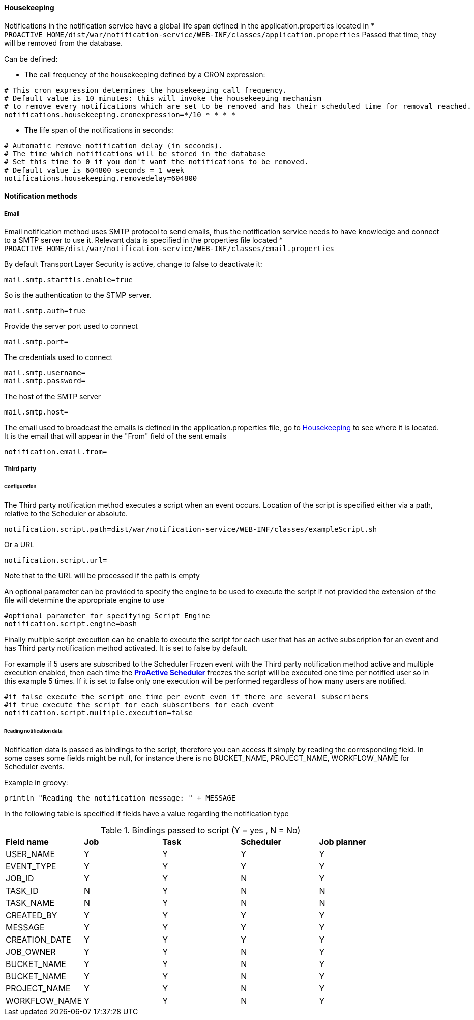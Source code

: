 ==== Housekeeping

Notifications in the notification service have a global life span defined in the
application.properties located in * `PROACTIVE_HOME/dist/war/notification-service/WEB-INF/classes/application.properties`
Passed that time, they will be removed from the database.

Can be defined:

- The call frequency of the housekeeping defined by a CRON expression:
----
# This cron expression determines the housekeeping call frequency.
# Default value is 10 minutes: this will invoke the housekeeping mechanism
# to remove every notifications which are set to be removed and has their scheduled time for removal reached.
notifications.housekeeping.cronexpression=*/10 * * * *
----

- The life span of the notifications in seconds:
----
# Automatic remove notification delay (in seconds).
# The time which notifications will be stored in the database
# Set this time to 0 if you don't want the notifications to be removed.
# Default value is 604800 seconds = 1 week
notifications.housekeeping.removedelay=604800
----
==== Notification methods

===== Email

Email notification method uses SMTP protocol to send emails, thus the notification
service needs to have knowledge and connect to a SMTP server to use it.
Relevant data is specified in the properties file located
* `PROACTIVE_HOME/dist/war/notification-service/WEB-INF/classes/email.properties`

By default Transport Layer Security is active, change to false to deactivate it:
----
mail.smtp.starttls.enable=true
----
So is the authentication to the STMP server.
----
mail.smtp.auth=true
----

Provide the server port used to connect
----
mail.smtp.port=
----

The credentials used to connect
----
mail.smtp.username=
mail.smtp.password=
----

The host of the SMTP server
----
mail.smtp.host=
----

The email used to broadcast the emails is defined in the application.properties file,
go to <<Housekeeping>> to see where it is located.
It is the email that will appear in the "From" field of the sent emails
----
notification.email.from=
----

[[_notification_third_party]]
===== Third party

====== Configuration

The Third party notification method executes a script when an event occurs.
Location of the script is specified either via a path, relative to the Scheduler or absolute.

----
notification.script.path=dist/war/notification-service/WEB-INF/classes/exampleScript.sh
----

Or a URL

----
notification.script.url=
----

Note that to the URL will be processed if the path is empty

An optional parameter can be provided to specify the engine to be used to execute the script
if not provided the extension of the file will determine the appropriate engine to use

----
#optional parameter for specifying Script Engine
notification.script.engine=bash
----

Finally multiple script execution can be enable to execute the script for each user
that has an active subscription for an event and has Third party notification method activated.
It is set to false by default.

For example if 5 users are subscribed to the Scheduler Frozen event with the Third party notification
method active and multiple execution enabled, then each time the  <<_glossary_proactive_scheduler,*ProActive Scheduler*>> freezes
the script will be executed one time per notified user so in this example 5 times.
If it is set to false only one execution will be performed regardless of how many users are notified.

----
#if false execute the script one time per event even if there are several subscribers
#if true execute the script for each subscribers for each event
notification.script.multiple.execution=false
----

====== Reading notification data

Notification data is passed as bindings to the script, therefore you can access it simply by reading
the corresponding field.
In some cases some fields might be null, for instance there is no BUCKET_NAME, PROJECT_NAME, WORKFLOW_NAME
for Scheduler events.

Example in groovy:
----
println "Reading the notification message: " + MESSAGE
----

In the following table is specified if fields have a value regarding the notification type

.Bindings passed to script (Y = yes , N = No)
[cols="<,^,^,^,^"]
|=====
| *Field name* | *Job* | *Task* | *Scheduler* | *Job planner*
| USER_NAME
| Y
| Y
| Y
| Y
| EVENT_TYPE
| Y
| Y
| Y
| Y
| JOB_ID
| Y
| Y
| N
| Y
| TASK_ID
| N
| Y
| N
| N
| TASK_NAME
| N
| Y
| N
| N
| CREATED_BY
| Y
| Y
| Y
| Y
| MESSAGE
| Y
| Y
| Y
| Y
| CREATION_DATE
| Y
| Y
| Y
| Y
| JOB_OWNER
| Y
| Y
| N
| Y
| BUCKET_NAME
| Y
| Y
| N
| Y
| BUCKET_NAME
| Y
| Y
| N
| Y
| PROJECT_NAME
| Y
| Y
| N
| Y
| WORKFLOW_NAME
| Y
| Y
| N
| Y
|=====
